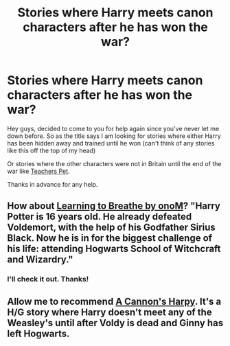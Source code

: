 #+TITLE: Stories where Harry meets canon characters after he has won the war?

* Stories where Harry meets canon characters after he has won the war?
:PROPERTIES:
:Author: FMLGrantC
:Score: 7
:DateUnix: 1404317173.0
:DateShort: 2014-Jul-02
:FlairText: Request
:END:
Hey guys, decided to come to you for help again since you've never let me down before. So as the title says I am looking for stories where either Harry has been hidden away and trained until he won (can't think of any stories like this off the top of my head)

Or stories where the other characters were not in Britain until the end of the war like [[http://fanfiction.portkey.org/story/7325/1][Teachers Pet]].

Thanks in advance for any help.


** How about [[https://www.fanfiction.net/s/2559745/1/Learning-to-Breathe][Learning to Breathe by onoM]]? "Harry Potter is 16 years old. He already defeated Voldemort, with the help of his Godfather Sirius Black. Now he is in for the biggest challenge of his life: attending Hogwarts School of Witchcraft and Wizardry."
:PROPERTIES:
:Author: practical_cat
:Score: 2
:DateUnix: 1404321273.0
:DateShort: 2014-Jul-02
:END:

*** I'll check it out. Thanks!
:PROPERTIES:
:Author: FMLGrantC
:Score: 1
:DateUnix: 1404322706.0
:DateShort: 2014-Jul-02
:END:


** Allow me to recommend [[https://www.fanfiction.net/s/7768541/1/A-Cannon-s-Harpy][A Cannon's Harpy]]. It's a H/G story where Harry doesn't meet any of the Weasley's until after Voldy is dead and Ginny has left Hogwarts.
:PROPERTIES:
:Author: LeisureSuiteLarry
:Score: 1
:DateUnix: 1404336230.0
:DateShort: 2014-Jul-03
:END:
